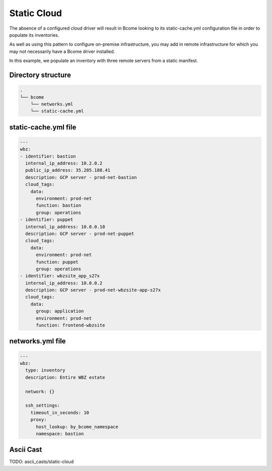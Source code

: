 .. meta::
   :description lang=en: Configuring a static cloud

************
Static Cloud
************

The absence of a configured cloud driver will result in Bcome looking to its static-cache.yml configuration file in order to populate its inventories. 

As well as using this pattern to configure on-premise infrastructure, you may add in remote infrastructure for which you may not necessarily have a Bcome driver installed.

In this example, we populate an inventory with three remote servers from a static manifest.


Directory structure
===================

.. code-block:: bash

   .
   └── bcome
       └── networks.yml
       └── static-cache.yml


static-cache.yml file
=====================

.. code-block:: yaml

   ---
   wbz:
   - identifier: bastion
     internal_ip_address: 10.2.0.2
     public_ip_address: 35.205.188.41
     description: GCP server - prod-net-bastion
     cloud_tags:
       data:
         environment: prod-net
         function: bastion
         group: operations
   - identifier: puppet
     internal_ip_address: 10.0.0.10
     description: GCP server - prod-net-puppet
     cloud_tags:
       data:
         environment: prod-net
         function: puppet
         group: operations
   - identifier: wbzsite_app_s27x
     internal_ip_address: 10.0.0.2
     description: GCP server - prod-net-wbzsite-app-s27x
     cloud_tags:
       data:
         group: application
         environment: prod-net
         function: frontend-wbzsite


networks.yml file
=================

.. code-block:: yaml

   ---
   wbz:
     type: inventory
     description: Entire WBZ estate

     network: {}

     ssh_settings:
       timeout_in_seconds: 10
       proxy:
         host_lookup: by_bcome_namespace
         namespace: bastion


Ascii Cast
==========

TODO: ascii_casts/static-cloud

